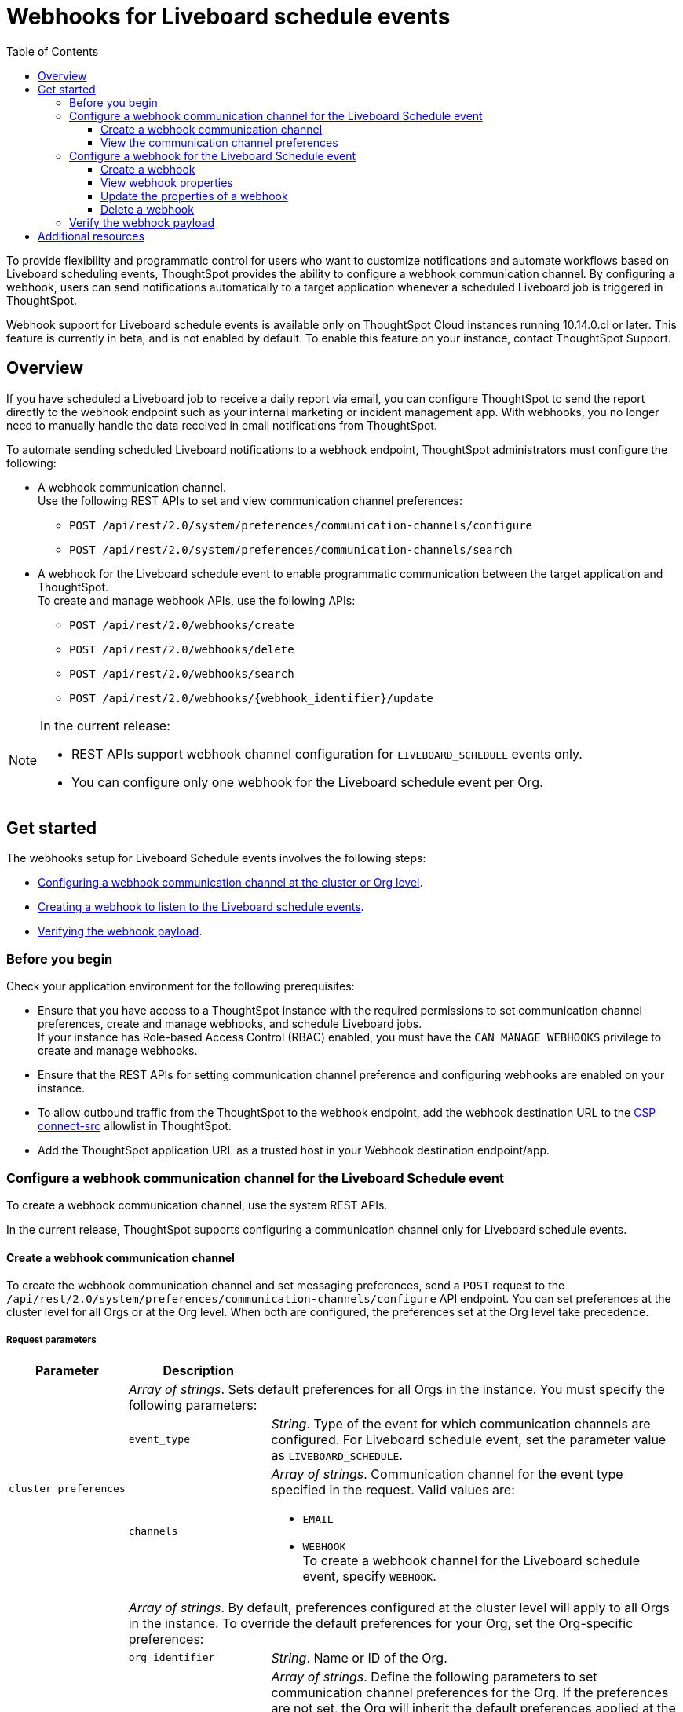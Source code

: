 = Webhooks for Liveboard schedule events
:toc: true
:toclevels: 3

:page-title: Webhooks for Liveboard Schedueld Jobs
:page-pageid: webhooks-lb-schedule
:page-description: Configure Webhooks and send alerts to specific communication channels

To provide flexibility and programmatic control for users who want to customize notifications and automate workflows based on Liveboard scheduling events, ThoughtSpot provides the ability to configure a webhook communication channel. By configuring a webhook, users can send notifications automatically to a target application whenever a scheduled Liveboard job is triggered in ThoughtSpot.

Webhook support for Liveboard schedule events is available only on ThoughtSpot Cloud instances running 10.14.0.cl or later. This feature is currently in beta, and is not enabled by default. To enable this feature on your instance, contact ThoughtSpot Support.

== Overview

If you have scheduled a Liveboard job to receive a daily report via email, you can configure ThoughtSpot to send the report directly to the webhook endpoint such as your internal marketing or incident management app. With webhooks, you no longer need to manually handle the data received in email notifications from ThoughtSpot.

To automate sending scheduled Liveboard notifications to a webhook endpoint, ThoughtSpot administrators must configure the following:

* A webhook communication channel. +
Use the following REST APIs to set and view communication channel preferences:
** `POST /api/rest/2.0/system/preferences/communication-channels/configure`
** `POST /api/rest/2.0/system/preferences/communication-channels/search`
* A webhook for the Liveboard schedule event to enable programmatic communication between the target application and ThoughtSpot. +
To create and manage webhook APIs, use the following APIs:
** `POST /api/rest/2.0/webhooks/create`
** `POST /api/rest/2.0/webhooks/delete`
** `POST /api/rest/2.0/webhooks/search`
** `POST /api/rest/2.0/webhooks/{webhook_identifier}/update`

[NOTE]
====
In the current release:

* REST APIs support webhook channel configuration for `LIVEBOARD_SCHEDULE` events only.
* You can configure only one webhook for the Liveboard schedule event per Org.
====

== Get started
The webhooks setup for Liveboard Schedule events involves the following steps:

* xref:webhooks-lb-schedule.adoc#_configure_webhook_communication_channel[Configuring a webhook communication channel at the cluster or Org level].
* xref:webhooks-lb-schedule.adoc#_configure_a_webhook_for_liveboard_schedule_event[Creating a webhook to listen to the Liveboard schedule events].
* xref:webhooks-lb-schedule.adoc#_verify_the_webhook_payload[Verifying the webhook payload].

=== Before you begin

Check your application environment for the following prerequisites:

* Ensure that you have access to a ThoughtSpot instance with the required permissions to set communication channel preferences, create and manage webhooks, and schedule Liveboard jobs. +
If your instance has Role-based Access Control (RBAC) enabled, you must have the `CAN_MANAGE_WEBHOOKS` privilege to create and manage webhooks.
* Ensure that the REST APIs for setting communication channel preference and configuring webhooks are enabled on your instance.
* To allow outbound traffic from the ThoughtSpot to the webhook endpoint, add the webhook destination URL to the xref:security-settings.adoc#csp-connect-src[CSP connect-src] allowlist in ThoughtSpot.
* Add the ThoughtSpot application URL as a trusted host in your Webhook destination endpoint/app.

=== Configure a webhook communication channel for the Liveboard Schedule event

To create a webhook communication channel, use the system REST APIs.

In the current release, ThoughtSpot supports configuring a communication channel only for Liveboard schedule events.

==== Create a webhook communication channel

To create the webhook communication channel and set messaging preferences, send a `POST` request to the `/api/rest/2.0/system/preferences/communication-channels/configure` API endpoint. You can set preferences at the cluster level for all Orgs or at the Org level. When both are configured, the preferences set at the Org level take precedence.

===== Request parameters

[width="100%" cols="1,2,6"]
[options='header']
|=====
|Parameter|Description |
.3+| `cluster_preferences` 2+|__Array of strings__. Sets default preferences for all Orgs in the instance. You must specify the following parameters:

|`event_type`
a|__String__. Type of the event for which communication channels are configured. For Liveboard schedule event, set the parameter value as `LIVEBOARD_SCHEDULE`.

|`channels` a|
__Array of strings__. Communication channel for the event type specified in the request. Valid values are: +

* `EMAIL`
* `WEBHOOK` +
To create a webhook channel for the Liveboard schedule event, specify `WEBHOOK`.

.5+| `org_preferences`  2+|__Array of strings__. By default, preferences configured at the cluster level will apply to all Orgs in the instance. To override the default preferences for your Org, set the Org-specific preferences:

| `org_identifier`  a|
__String__. Name or ID of the Org.
| `preferences` a|
__Array of strings__. Define the following parameters to set communication channel preferences for the Org. If the preferences are not set, the Org will inherit the default preferences applied at the cluster level.

* `event_type` +
__String__. Type of the event for which communication channels are configured. For Liveboard schedule event, set the parameter value as `LIVEBOARD_SCHEDULE`.
* `channels` +
__Array of strings__. Communication channel for the event type specified in the request. Valid values are: +
+
** `EMAIL`
** `WEBHOOK` +
To set up a webhook channel for the Liveboard schedule event, specify `WEBHOOK`.

| `operation` a|__String__. Type of operation. The following options are available:

** `REPLACE` - To replace default preferences.
** ``RESET` - To restore default preferences. For reset operation, you'll also need to specify the event type. Note that this operation will remove any Org-specific overrides and restores the default preferences configured at the cluster level.

|`reset_events` a|__Array of strings__. For RESET operations, specify the event type to reset. Note that the reset operation removes  Org-specific configuration for the events specified in `reset_events`.
|||
|=====


===== Example request

The following example shows the request body for setting a communication channel preference at the cluster level.

[source,cURL]
----
curl -X POST \
  --url 'https://{ThoughtSpot-Host}/api/rest/2.0/system/preferences/communication-channels/configure'  \
  -H 'Content-Type: application/json' \
  -H 'Authorization: Bearer {AUTH_TOKEN}' \
  --data-raw '{
  "cluster_preferences": [
    {
      "event_type": "LIVEBOARD_SCHEDULE",
      "channels": [
        "WEBHOOK"
      ]
    }
  ]
}'
----

The following example shows the sample request for setting communication channel preference at the Org level.

[source,cURL]
----
curl -X POST \
  --url 'https://{ThoughtSpot-Host}/api/rest/2.0/system/preferences/communication-channels/configure'  \
  -H 'Content-Type: application/json' \
  -H 'Authorization: Bearer {AUTH_TOKEN}' \
  --data-raw '{
  "org_preferences": [
    {
      "org_identifier": "docstest",
      "operation": "REPLACE",
      "preferences": [
        {
          "event_type": "LIVEBOARD_SCHEDULE",
          "channels": [
            "WEBHOOK"
          ]
        }
      ]
    }
  ]
}'
----

===== API response
If the request is successful, the API returns a 204 response indicating successful operation.

==== View the communication channel preferences

To review and audit the communication channel preferences set on your instance, send a `POST` request to the `POST /api/rest/2.0/system/preferences/communication-channels/search` API endpoint.

to audit, review, or display the current communication channel settings, ensuring compliance or troubleshooting notification issues.

===== Request parameters

[width="100%" cols="2,4"]
[options='header']
|=====
|Parameter|Description

|`cluster_preferences` +
__Optional__ a|__Array of strings__. To filter API response by event type, specify the event type for which the communication channel preference is set at the cluster level.
| `org_preferences` +
__Optional__ a|__Array of strings__. To filter API response by Org-specific overrides, specify the following parameters:

* `org_identifier` __-String__. +
Name or ID of the Org.
* `event_types` __Array of strings__ +
Event types to search for. To get channel preferences for Liveboard schedule events, specify `LIVEBOARD_SCHEDULE`.
|=====

===== Example request

The following request fetches channel preferences configured for the Liveboard schedule event at the cluster level:

[source,cURL]
----
curl -X POST \
  --url 'https://{ThoughtSpot-Host}/api/rest/2.0/system/preferences/communication-channels/search'  \
  -H 'Accept: application/json' \
  -H 'Content-Type: application/json' \
  -H 'Authorization: Bearer {AUTH_TOKEN}' \
  --data-raw '{
  "cluster_preferences": [
    "LIVEBOARD_SCHEDULE"
  ]
}'
----

The following request fetches channel preferences configured for the Liveboard schedule event at the Org level:

[source,cURL]
----
curl -X POST \
  --url 'https://{ThoughtSpot-Host}/api/rest/2.0/system/preferences/communication-channels/search'  \
  -H 'Accept: application/json' \
  -H 'Content-Type: application/json' \
  -H 'Authorization: Bearer {AUTH_TOKEN}' \
  --data-raw '{
  "org_preferences": [
    {
      "org_identifier": "docstest",
      "event_types": [
        "LIVEBOARD_SCHEDULE"
      ]
    }
  ]
}'
----

If the request is successful, the API returns a 204 response indicating successful operation.

===== Example response

The following example shows the communication preferences configured for the specified event type at the cluster level:

[source,JSON]
----
{
  "cluster_preferences": [],
  "org_preferences": [
    {
      "org": {
        "id": "0",
        "name": "Primary"
      },
      "preferences": []
    },
    {
      "org": {
        "id": "1532970882",
        "name": "nr-git-prod"
      },
      "preferences": [
        {
          "event_type": "LIVEBOARD_SCHEDULE",
          "channels": [
            "EMAIL",
            "WEBHOOK"
          ]
        }
      ]
    },
    {
      "org": {
        "id": "2100019165",
        "name": "docstest"
      },
      "preferences": [
        {
          "event_type": "LIVEBOARD_SCHEDULE",
          "channels": [
            "WEBHOOK"
          ]
        }
      ]
    }
  ]
}
----

The following example shows the preferences returned for a specific Org:

[source,JSON]
----
{
  "cluster_preferences": [],
  "org_preferences": [
    {
      "org": {
        "id": "2100019165",
        "name": "docstest"
      },
      "preferences": [
        {
          "event_type": "LIVEBOARD_SCHEDULE",
          "channels": [
            "WEBHOOK"
          ]
        }
      ]
    }
  ]
}
----

=== Configure a webhook for the Liveboard Schedule event

To configure webhooks for the Liveboard schedule event, use the webhook REST API.

==== Create a webhook

To create a webhook for the Liveboard schedule event, send a `POST` request to the `/api/rest/2.0/webhooks/create` API endpoint. ThoughtSpot allows only one webhook per Org.

===== Request parameters

[width="100%" cols="1,6"]
[options='header']
|=====
|Parameter|Description
| `name` a|__String__. Name of the webhook.
| `description` +
__Optional__ a|__String__. Description text for the webhook
| `url` a|__String__. The fully qualified URL of the listening endpoint where the webhook payload will be sent. The webhook endpoint to which you want to send notifications.
|`url_params` a| A JSON map of key-value pairs of parameters to add as a GET query params in the webhook URL.
| `events` a|__Array of strings__. List of events to subscribe to. Specify the event as `LIVEBOARD_SCHEDULE`.
|`authentication` a|

Defines authentication method and credentials that ThoughtSpot will use when sending making HTTP requests to the webhook endpoint.

Specify the authentication type.

* `API_KEY` +
API key to authorize the payload requests. Specify the API key to use in the `X-API-Key` request header.
* `BASIC_AUTH` +
Authentication methods with username and password.
* `BEARER_TOKEN` +
Authentication token to authenticate and authorize requests.
* `OAUTH2` +
OAuth credentials to authorize API requests. Specify client ID, client secret key, and authorization URL.
If the registered webhook has Oauth authentication enabled, `Authorization: Bearer <access-token>` is sent in the request header.
|`signature_verification` +
__Optional__ a| Signature verification parameters for the webhook endpoint to verify the authenticity of incoming requests. This typically involves ThoughtSpot signing the webhook payload with a secret, and your webhook endpoint validating this signature using the shared secret.

If using signature verification, specify the following parameters.

* `type` +
Signature verification type. Supported type is `HMAC_SHA256`, which uses Hash-based Message Authentication Code (HMAC) algorithm with the SHA-256 hash function to generate a cryptographic signature for webhook payloads. When configured, ThoughtSpot will sign the webhook payload using a shared secret and the HMAC_SHA256 algorithm. Your receiving endpoint should use the same secret and algorithm to compute the HMAC of the received payload and compare it to the signature sent by ThoughtSpot.

* `header` +
HTTP header where the signature is sent.
* `algorithm` +
Hash algorithm used for signature verification.
* `secret` +
Shared secret used for HMAC signature generation.
|=====

===== Example request
The following example shows the request body for creating a webhook:

[source,cURL]
----
curl -X POST \
  --url 'https://{ThoughtSpot-Host}/api/rest/2.0/webhooks/create'  \
  -H 'Accept: application/json' \
  -H 'Content-Type: application/json' \
  -H 'Authorization: Bearer {AUTH_TOKEN}' \
  --data-raw '{
  "name": "webhook-lb-event",
  "url": "https://webhook.site/6643eba5-9d3e-42a1-85e0-bb686ba1524d",
  "events": [
    "LIVEBOARD_SCHEDULE"
  ],
  "authentication": {
    "BEARER_TOKEN": "Bearer {AUTH_TOKEN}"
  }
  "description": "Webhook for Liveboard schedule"
}'
----

===== Example response

If the webhook creation is successful, the API returns the following response:

[source,JSON]
----
{
  "id": "873dd4e2-6493-490d-a649-ba9ea66b11f5",
  "name": "webhook-lb-event",
  "description": "Webhook for Liveboard schedule",
  "org": {
    "id": "2100019165",
    "name": "docstest"
  },
  "url": "https://webhook.site/6643eba5-9d3e-42a1-85e0-bb686ba1524d",
  "url_params": null,
  "events": [
    "LIVEBOARD_SCHEDULE"
  ],
  "authentication": BEARER_TOKEN,
  "signature_verification": null,
  "creation_time_in_millis": 1761050197164,
  "modification_time_in_millis": 1761050197164,
  "created_by": {
    "id": "08c6b203-ff6e-4ed8-b923-35ebbbfef27b",
    "name": "UserA@thoughtspot.com"
  },
  "last_modified_by": null
}
----

==== View webhook properties

To view the properties of a webhook or get a list of webhooks configured on your ThoughtSpot instance, send a `POST` request to the `/api/rest/2.0/webhooks/search` API endpoint.

To get specific information, define the following parameters. If the API request is sent without any parameters in the request body, ThoughtSpot returns the webhooks configured for the Org contexts in ThoughtSpot.

===== Request parameters

[width="100%" cols="2,4"]
[options='header']
|=====
|Parameter|Description
| `org_identifier` +
__Optional__ |__String__. ID or name of the Org.
| `webhook_identifier` +
__Optional__ | __String__. ID or name of the webhook.
|`event_type` +
__Optional__| __String__. Type of webhook event to filter by. For Liveboard schedule events, specify `LIVEBOARD_SCHEDULE`.
|Pagination settings a| If fetching multiple records, specify the following parameters to paginate API response: +

* `record_offset` +
__Integer__. Specifies the starting point (index) from which records should be returned. Default is 0.
* `record_size` +
__Integer__. Specifies the number of records to return in the response. Default is 50.
| `sort_options` +
__Optional__|  Enables sorting of the API response by a specific field in ascending or descending order. Specify the `field_name` and define the desired sort order.
|
|=====

===== Example request

The following example shows the request body to fetch webhook properties:

[source,cURL]
----
curl -X POST \
  --url 'https://{ThoughtSpot-Host}/api/rest/2.0/webhooks/search'  \
  -H 'Accept: application/json' \
  -H 'Content-Type: application/json' \
  -H 'Authorization: Bearer {AUTH_TOKEN}' \
  --data-raw '{
  "record_offset": 0,
  "record_size": 50,
  "org_identifier": "docstest",
  "event_type": "LIVEBOARD_SCHEDULE"
}'
----

===== Example response

If the API request is successful, ThoughtSpot returns the webhook configuration details:

[source,JSON]
----
{
  "webhooks": [
    {
      "id": "873dd4e2-6493-490d-a649-ba9ea66b11f5",
      "name": "webhook-lb-event",
      "description": "Webhook for Liveboard schedule",
      "org": {
        "id": "2100019165",
        "name": "docstest"
      },
      "url": "https://webhook.site/view/6643eba5-9d3e-42a1-85e0-bb686ba1524d/29c02fc2-c1c6-4b20-8d62-e8d51cf8dfb3",
      "url_params": null,
      "events": [
        "LIVEBOARD_SCHEDULE"
      ],
      "authentication": null,
      "signature_verification": null,
      "creation_time_in_millis": 1761050197164,
      "modification_time_in_millis": 1761051944507,
      "created_by": {
        "id": "08c6b203-ff6e-4ed8-b923-35ebbbfef27b",
        "name": "UserA@thoughtspot.com"
      },
      "last_modified_by": {
        "id": "08c6b203-ff6e-4ed8-b923-35ebbbfef27b",
        "name": "UserA@thoughtspot.com"
      }
    }
  ],
  "pagination": {
    "record_offset": 0,
    "record_size": 50,
    "total_count": 1,
    "has_more": false
  }
}
----

==== Update the properties of a webhook

To update the properties of a webhook, send a `POST` request to the `/api/rest/2.0/webhooks/{webhook_identifier}/update` API endpoint.

===== Request parameters

Specify the `webhook_identifier` and pass it as a path parameter in the request URL.

The API operation allows you to update the following webhook properties:

* `name` +
Name of the webhook.
* `description` +
Description text of the webhook.
* `url` +
The URL of the webhook endpoint.
* `url_params` +
* `events` +
Events subscribed to the webhook. In the current release, ThoughtSpot supports only the `LIVEBOARD_SCHEDULE` event.
* `authentication` +
Authentication method and credentials that ThoughtSpot will use when sending HTTP requests to the webhook endpoint
* `signature_verification` +
Signature verification parameters for the webhook endpoint to verify the authenticity of incoming requests.

===== Example request

The following example shows the request body for updating the properties of a webhook:

[source,cURL]
----
curl -X POST \
  --url 'https://{ThoughtSpot-Host}/api/rest/2.0/webhooks/webhook-lb-test/update'  \
  -H 'Content-Type: application/json' \
  -H 'Authorization: Bearer {AUTH_TOKEN}' \
  --data-raw '{
  "name": "webhook-lb-event",
  "description": "Webhook for Liveboard schedule event",
  "url": "https://webhook.site/6643eba5-9d3e-42a1-85e0-bb686ba1524d/2e5251b2-8274-41f6-80a0-1b82854df31f",
  "events": [
    "LIVEBOARD_SCHEDULE"
  ]
}'
----

===== Example response

If the API request is successful, the API returns a 204 response code indicating a successful operation.

==== Delete a webhook

To delete a webhook, send a `POST` request to the `/api/rest/2.0/webhooks/delete` endpoint.

===== Request parameters

[width="100%" cols="2,4"]
[options='header']
|=====
|`webhook_identifiers` |__Array of strings__. ID of name of the webhooks to delete.
|=====

===== Example request

[source,cURL]
----
curl -X POST \
  --url 'https://{ThoughtSpot-Host}/api/rest/2.0/webhooks/delete'  \
  -H 'Accept: application/json' \
  -H 'Content-Type: application/json' \
  -H 'Authorization: Bearer {AUTH_TOKEN}' \
  --data-raw '{
  "webhook_identifiers": [
    "webhook-lb-test"
  ]
}'
----

===== Example response

If the API request is successful, ThoughtSpot details of the deleted webhook.

[source,JSON]
----
{
  "deleted_count": 1,
  "failed_count": 0,
  "deleted_webhooks": [
    {
      "id": "45fe7810-3239-4761-94fd-04c017df29c4",
      "name": "webhook-test",
      "description": "Webhook for testing purposes",
      "org": {
        "id": "1574427524",
        "name": "testOrg2025"
      },
      "url": "https://webhook.site/6643eba5-9d3e-42a1-85e0-bb686ba1524d/2e5251b2-8274-41f6-80a0-1b82854df31f",
      "url_params": null,
      "events": [
        "LIVEBOARD_SCHEDULE"
      ],
      "authentication": null,
      "signature_verification": null,
      "creation_time_in_millis": 1761184185887,
      "modification_time_in_millis": 1761184185887,
      "created_by": {
        "id": "08c6b203-ff6e-4ed8-b923-35ebbbfef27b",
        "name": "UserA@thoughtspot.com"
      },
      "last_modified_by": null
    }
  ],
  "failed_webhooks": []
}
----

=== Verify the webhook payload

If the webhook channel is configured for Liveboard schedule events and a webhook is created for the event, it can be applied to all Liveboard schedules in an Org.

For testing purposes, you can use a URL from the link:https://webhook.site/[Webhook site, window=_blank] and check the payload when the Liveboard schedule event is triggered. You can also monitor the incoming requests on the link:https://webhook-test-server-263n.onrender.com/[Webhooks test site, window=_blank].

When a Liveboard schedule event is triggered based on the conditions defined in the schedule, the webhook sends the payload to the configured endpoint. Depending upon the Liveboard job settings, the payload includes metadata such as webhook communication channel ID, recipient details, Liveboard schedule details, event properties, and a link to the Liveboard.

[source,JSON]
----
{
  "actor": {
    "actorType": "SYSTEM"
  },
  "data": {
    "aiHighlights": "",
    "channelID": "873dd4e2-6493-490d-a649-ba9ea66b11f5",
    "channelType": "webhook",
    "communicationType": "LiveboardSchedules",
    "msgUniqueId": "881fd036-5b2e-4e34-928c-e3839b2e5765",
    "recipients": [
      {
        "email": "UserA@thoughtspot.com",
        "id": "08c6b203-ff6e-4ed8-b923-35ebbbfef27b",
        "locale": "en_GB",
        "name": "UserA",
        "type": "USER"
      }
    ],
    "scheduleDetails": {
      "authorId": "08c6b203-ff6e-4ed8-b923-35ebbbfef27b",
      "creationTime": "2025-10-21T12:51:01Z",
      "description": "",
      "emailIds": [],
      "exportRequest": {
        "liveboard_params": {
          "layout_type": "LIVEBOARD",
          "liveboard_viz_selection": {
            "complete_liveboard": true
          },
          "personalised_view_id": "",
          "print_document_params": {
            "include_cover_page": false,
            "include_filter_page": false,
            "pageFooterParams": {
              "include_logo": true,
              "include_page_number": true,
              "text": ""
            }
          },
          "visualization_format_options": {
            "truncate_tables": true
          }
        },
        "object_type": "LIVEBOARD",
        "output_type": "PDF",
        "pdf_params": {
          "orientation": "LANDSCAPE",
          "page_size": "A4"
        },
        "request_type": "SCHEDULE"
      },
      "fileFormat": "pdf",
      "groupIds": [],
      "name": "Sales-LB - Custom",
      "runId": "dc232f76-064f-4f40-a771-7c4a6f6a2906",
      "scheduleId": "e4bd8b30-dfad-490a-b09a-a50e969f7d32",
      "status": "SCHEDULED",
      "userIds": [],
      "viewInfo": null
    }
  },
  "eventId": "n.820c00f9-d7ef-48e9-ab08-2ec1a48de0ab",
  "eventType": "LIVEBOARD_SCHEDULE",
  "metadataObject": {
    "id": "daeef525-926a-44fc-9dbf-7dfa993d913a",
    "name": "Sales-LB",
    "objectType": "LIVEBOARD",
    "url": "https://my.thoughtspot.cloud/?utm_source=scheduled-pinboard&utm_medium=email&orgId=2100019165#/pinboard/daeef525-926a-44fc-9dbf-7dfa993d913a"
  },
  "schemaVersion": "1.0",
  "source": {
    "applicationName": "ThoughtSpot",
    "applicationUrl": "hhttps://my.thoughtspot.cloud",
    "instanceId": "672764c0-dc60-11ee-a6bf-13c83",
    "orgId": "2100019165"
  },
  "timestamp": "2025-10-21T13:05:31Z"
}
----

As shown in the preceding example, the JSON payload includes the following content:

* `actor` +
Initiator of the event. The actor type can be `USER`, `SYSTEM`, or `API_CLIENT`.
* `channelID` +
The communication channel ID used for event dissemination.
* `channelType` +
Type of the communication channel. The channel type used for webhook payloads is `webhook`.
* `communicationType` +
Type of the messaging event. For Liveboard schedule events, the communication type will be `LiveboardSchedules`.
* `MyUniqueID` +
Unique ID of the webhook payload. This ID can be used for traceability and deduplication on the receiving end.
* `recipients` +
Details of the ThoughtSpot users, groups, and email addresses of the external users who are configured as subscribers of the Liveboard schedule notifications and recipients of the webhook payload.
* `scheduleDetails` +
Details of the Liveboard schedule that triggered the event. This includes the schedule ID, object type, and output format. If the Liveboard job is configured to send data as a downloadable PDF, the file format will be set as `PDF`.
* `eventID` and `eventType` +
The ID and type of the event. For Liveboard schedule events, the type is `LIVEBOARD_SCHEDULE`.
* `metadataObject` +
Details of the Liveboard object.
* `schemaVersion` +
Schema version of the payload.
* `timestamp` +
Timestamp of when the event occurred.
* `source` +
Source of the webhook payload trigger. This includes the ThoughtSpot application name, URL, instance ID, and the ID of the Org context in ThoughtSpot.

Along with the JSON payload, if the Liveboard schedule is configured to send a PDF version of the Liveboard, a PDF attachment will be included in the payload.

== Additional resources

* link:https://docs.thoughtspot.com/cloud/latest/liveboard-schedule[Scheduling Liveboard jobs, window=_blank]
* +++<a href="{{navprefix}}/restV2-playground?apiResourceId=http%2Fapi-endpoints%2Fschedules%2Fcreate-schedule">Liveboard schedule REST APIs</a>+++




